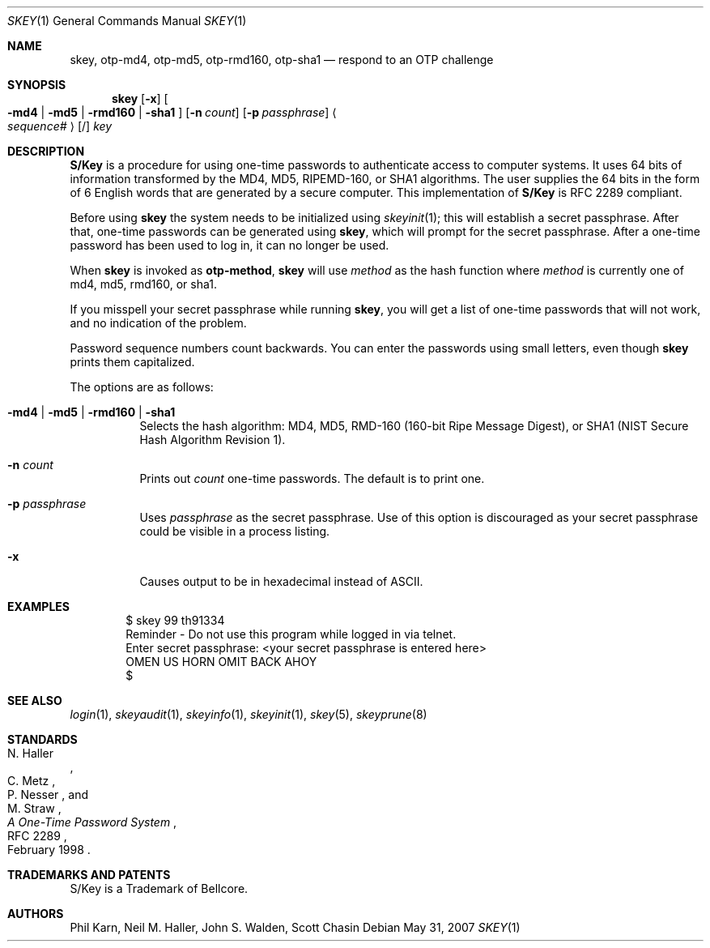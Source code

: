 .\" $OpenBSD: skey.1,v 1.32 2007/05/31 19:20:16 jmc Exp $
.\"	@(#)skey.1	1.1 	10/28/93
.\"
.Dd $Mdocdate: May 31 2007 $
.Dt SKEY 1
.Os
.Sh NAME
.Nm skey , otp-md4 , otp-md5 , otp-rmd160 , otp-sha1
.Nd respond to an OTP challenge
.Sh SYNOPSIS
.Nm skey
.Op Fl x
.Oo
.Fl md4 | md5 | rmd160 | sha1
.Oc
.Op Fl n Ar count
.Op Fl p Ar passphrase
.Ao Ar sequence# Ac Op /
.Ar key
.Sh DESCRIPTION
.Nm S/Key
is a procedure for using one-time passwords to authenticate access to
computer systems.
It uses 64 bits of information transformed by the
MD4, MD5, RIPEMD-160, or SHA1 algorithms.
The user supplies the 64 bits
in the form of 6 English words that are generated by a secure computer.
This implementation of
.Nm S/Key
is RFC 2289 compliant.
.Pp
Before using
.Nm skey
the system needs to be initialized using
.Xr skeyinit 1 ;
this will establish a secret passphrase.
After that, one-time passwords can be generated using
.Nm skey ,
which will prompt for the secret passphrase.
After a one-time password has been used to log in, it can no longer be used.
.Pp
When
.Nm skey
is invoked as
.Nm otp-method ,
.Nm skey
will use
.Ar method
as the hash function where
.Ar method
is currently one of md4, md5, rmd160, or sha1.
.Pp
If you misspell your secret passphrase while running
.Nm skey ,
you will get a list of one-time passwords
that will not work, and no indication of the problem.
.Pp
Password sequence numbers count backwards.
You can enter the passwords using small letters, even though
.Nm skey
prints them capitalized.
.Pp
The options are as follows:
.Bl -tag -width Ds
.It Fl md4 | md5 | rmd160 | sha1
Selects the hash algorithm:
MD4, MD5, RMD-160 (160-bit Ripe Message Digest),
or SHA1 (NIST Secure Hash Algorithm Revision 1).
.It Fl n Ar count
Prints out
.Ar count
one-time passwords.
The default is to print one.
.It Fl p Ar passphrase
Uses
.Ar passphrase
as the secret passphrase.
Use of this option is discouraged as
your secret passphrase could be visible in a process listing.
.It Fl x
Causes output to be in hexadecimal instead of ASCII.
.El
.Sh EXAMPLES
.Bd -literal -offset indent
$ skey 99 th91334
Reminder - Do not use this program while logged in via telnet.
Enter secret passphrase: \*(Ltyour secret passphrase is entered here\*(Gt
OMEN US HORN OMIT BACK AHOY
$
.Ed
.Sh SEE ALSO
.Xr login 1 ,
.Xr skeyaudit 1 ,
.Xr skeyinfo 1 ,
.Xr skeyinit 1 ,
.Xr skey 5 ,
.Xr skeyprune 8
.Sh STANDARDS
.Rs
.%A N. Haller
.%A C. Metz
.%A P. Nesser
.%A M. Straw
.%D February 1998
.%R RFC 2289
.%T A One-Time Password System
.Re
.Sh TRADEMARKS AND PATENTS
S/Key is a Trademark of Bellcore.
.Sh AUTHORS
Phil Karn, Neil M. Haller, John S. Walden, Scott Chasin
